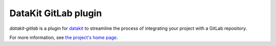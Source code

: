 
DataKit GitLab plugin
---------------------

`datakit-gitlab` is a plugin for `datakit <https://datakit.ap.org/>`_ to
streamline the process of integrating your project with a GitLab repository.

For more information, see `the project's home page <https://github.com/associatedpress/datakit-gitlab>`_.


